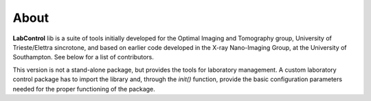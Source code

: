 =====
About
=====

**LabControl** lib is a suite of tools initially developed for the Optimal Imaging and Tomography group, University of Trieste/Elettra sincrotone, and based on earlier code developed in the X-ray Nano-Imaging Group, at the University of Southampton. See below for a list of contributors.

This version is not a stand-alone package, but provides the tools for laboratory management. A custom laboratory control package has to import the library and, through the `init()` function, provide the basic configuration parameters needed for the proper functioning of the package.


.. contents:: Contents:
   :local:

